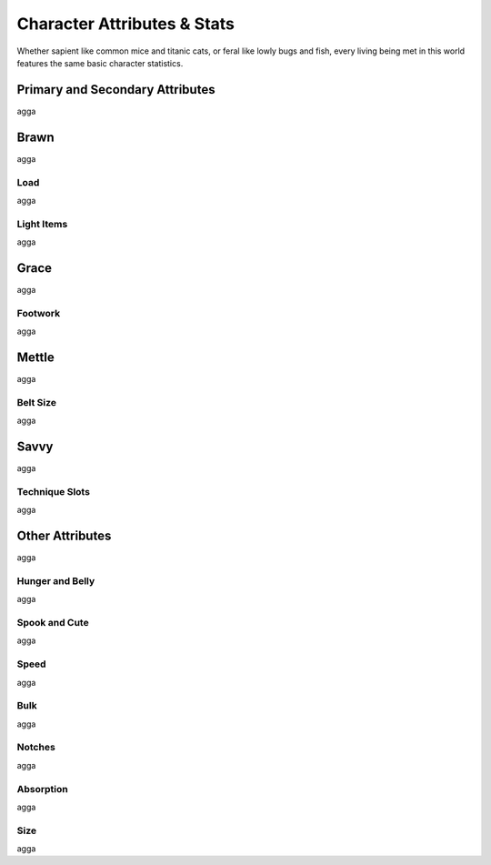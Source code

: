 ****************************
Character Attributes & Stats
****************************

Whether sapient like common mice and titanic cats, or feral like lowly bugs and fish, every living being met in this world features the same basic character statistics.

Primary and Secondary Attributes
================================

agga

Brawn
=====

agga

Load
----

agga

Light Items
-----------

agga

Grace
=====

agga

Footwork
--------

agga

Mettle
======

agga

Belt Size
---------

agga

Savvy
=====

agga

Technique Slots
---------------

agga

Other Attributes
================

agga

Hunger and Belly
----------------

agga

Spook and Cute
--------------

agga

Speed
-----

agga

Bulk
----

agga

Notches
-------

agga

Absorption
----------

agga

Size
----

agga
